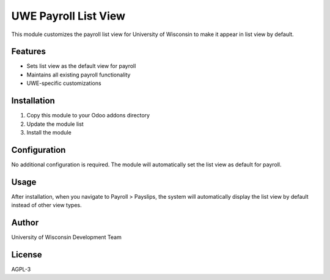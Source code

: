 UWE Payroll List View
====================

This module customizes the payroll list view for University of Wisconsin to make it appear in list view by default.

Features
--------

* Sets list view as the default view for payroll
* Maintains all existing payroll functionality
* UWE-specific customizations

Installation
------------

1. Copy this module to your Odoo addons directory
2. Update the module list
3. Install the module

Configuration
-------------

No additional configuration is required. The module will automatically set the list view as default for payroll.

Usage
-----

After installation, when you navigate to Payroll > Payslips, the system will automatically display the list view by default instead of other view types.

Author
------

University of Wisconsin Development Team

License
-------

AGPL-3